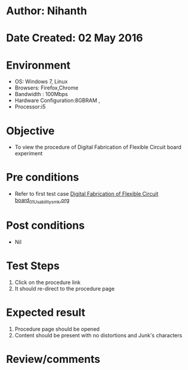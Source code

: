 * Author: Nihanth
* Date Created: 02 May 2016
* Environment
  - OS: Windows 7, Linux
  - Browsers: Firefox,Chrome
  - Bandwidth : 100Mbps
  - Hardware Configuration:8GBRAM , 
  - Processor:i5

* Objective
  - To view the procedure of Digital Fabrication of Flexible Circuit board experiment

* Pre conditions
  - Refer to first test case [[https://github.com/Virtual-Labs/fab-laboratory-coep/blob/master/test-cases/integration_test-cases/Digital Fabrication of Flexible Circuit board/Digital Fabrication of Flexible Circuit board_01_Usability_smk.org][Digital Fabrication of Flexible Circuit board_01_Usability_smk.org]]

* Post conditions
  - Nil
* Test Steps
  1. Click on the procedure link 
  2. It should re-direct to the procedure page

* Expected result
  1. Procedure page should be opened
  2. Content should be present with no distortions and Junk's characters

* Review/comments


